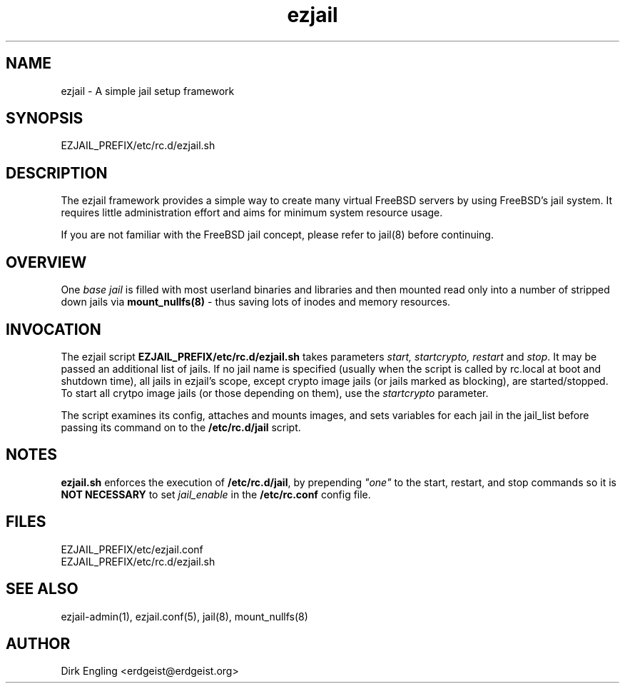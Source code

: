 .TH ezjail 5
.SH NAME
ezjail \- A simple jail setup framework
.SH SYNOPSIS
EZJAIL_PREFIX/etc/rc.d/ezjail.sh
.SH DESCRIPTION
The ezjail framework provides a simple way to create many virtual FreeBSD 
servers by using FreeBSD's jail system. It requires little administration 
effort and aims for minimum system resource usage.

If you are not familiar with the FreeBSD jail concept, please refer to 
jail(8) before continuing.
.SH OVERVIEW
One \fIbase jail\fR is filled with most userland binaries and libraries and
then mounted read only into a number of stripped down jails via
.B mount_nullfs(8)\fR - thus saving lots of inodes and memory resources.
.SH INVOCATION
The ezjail script \fBEZJAIL_PREFIX/etc/rc.d/ezjail.sh\fR takes parameters \fIstart,
startcrypto, restart\fR and \fIstop\fR. It may be passed an additional list of
jails. If no jail name is specified (usually when the script is called by
rc.local at boot and shutdown time), all jails in ezjail's scope, except crypto
image jails (or jails marked as blocking), are started/stopped. To start
all crytpo image jails (or those depending on them), use the \fIstartcrypto\fR parameter.

The script examines its config, attaches and mounts images, and sets
variables for each jail in the jail_list before passing its command on
to the \fB/etc/rc.d/jail\fR script.
.SH NOTES
.B ezjail.sh\fR enforces the execution of \fB/etc/rc.d/jail\fR, by
prepending \fI"one"\fR to the start, restart, and stop commands so it is
.B NOT NECESSARY\fR to set \fIjail_enable\fR in the \fB/etc/rc.conf\fR
config file.
.SH FILES
EZJAIL_PREFIX/etc/ezjail.conf
.br
EZJAIL_PREFIX/etc/rc.d/ezjail.sh
.SH "SEE ALSO"
ezjail-admin(1), ezjail.conf(5), jail(8), mount_nullfs(8)
.SH AUTHOR
Dirk Engling <erdgeist@erdgeist.org>
